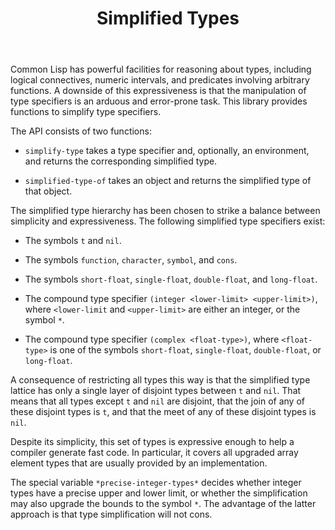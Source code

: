 #+TITLE: Simplified Types

Common Lisp has powerful facilities for reasoning about types, including
logical connectives, numeric intervals, and predicates involving arbitrary
functions.  A downside of this expressiveness is that the manipulation of
type specifiers is an arduous and error-prone task.  This library provides
functions to simplify type specifiers.

The API consists of two functions:

- =simplify-type= takes a type specifier and, optionally, an environment,
  and returns the corresponding simplified type.

- =simplified-type-of= takes an object and returns the simplified type of
  that object.

The simplified type hierarchy has been chosen to strike a balance between
simplicity and expressiveness.  The following simplified type specifiers
exist:

- The symbols =t= and =nil=.

- The symbols =function=, =character=, =symbol=, and =cons=.

- The symbols =short-float=, =single-float=, =double-float=, and =long-float=.

- The compound type specifier =(integer <lower-limit> <upper-limit>)=,
  where =<lower-limit= and =<upper-limit>= are either an integer, or the
  symbol =*=.

- The compound type specifier =(complex <float-type>)=, where
  =<float-type>= is one of the symbols =short-float=, =single-float=,
  =double-float=, or =long-float=.

A consequence of restricting all types this way is that the simplified type
lattice has only a single layer of disjoint types between =t= and =nil=.
That means that all types except =t= and =nil= are disjoint, that the join
of any of these disjoint types is =t=, and that the meet of any of these
disjoint types is =nil=.

Despite its simplicity, this set of types is expressive enough to help a
compiler generate fast code.  In particular, it covers all upgraded array
element types that are usually provided by an implementation.

The special variable =*precise-integer-types*= decides whether integer
types have a precise upper and lower limit, or whether the simplification
may also upgrade the bounds to the symbol =*=.  The advantage of the latter
approach is that type simplification will not cons.
